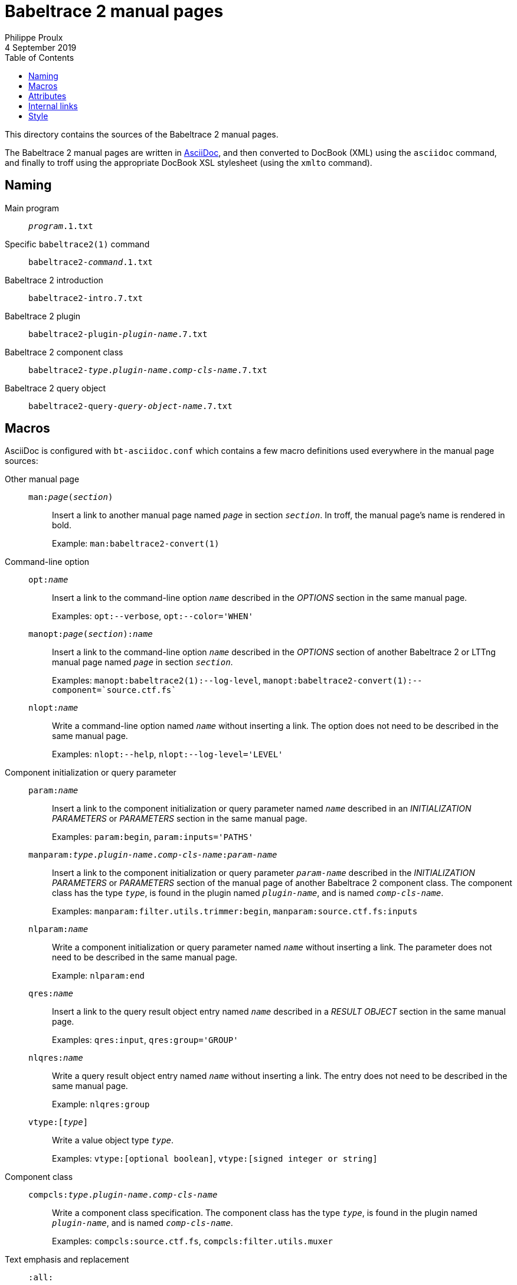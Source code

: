 // Render with Asciidoctor

= Babeltrace{nbsp}2 manual pages
Philippe Proulx
4 September 2019
:toc:

This directory contains the sources of the Babeltrace{nbsp}2 manual
pages.

The Babeltrace{nbsp}2 manual pages are written in
https://www.methods.co.nz/asciidoc/[AsciiDoc], and then converted to
DocBook (XML) using the `asciidoc` command, and finally to troff using
the appropriate DocBook XSL stylesheet (using the `xmlto` command).


== Naming

Main program::
    `__program__.1.txt`

Specific `babeltrace2(1)` command::
    `babeltrace2-__command__.1.txt`

Babeltrace{nbsp}2 introduction::
    `babeltrace2-intro.7.txt`

Babeltrace{nbsp}2 plugin::
    `babeltrace2-plugin-__plugin-name__.7.txt`

Babeltrace{nbsp}2 component class::
    `babeltrace2-__type__.__plugin-name__.__comp-cls-name__.7.txt`

Babeltrace{nbsp}2 query object::
    `babeltrace2-query-__query-object-name__.7.txt`


== Macros

AsciiDoc is configured with `bt-asciidoc.conf` which contains a few
macro definitions used everywhere in the manual page sources:

Other manual page::
+
--
`man:__page__(__section__)`::
    Insert a link to another manual page named `__page__` in section
    `__section__`. In troff, the manual page's name is rendered in bold.
+
Example: `man:babeltrace2-convert(1)`
--

Command-line option::
+
--
`opt:__name__`::
    Insert a link to the command-line option `__name__` described in the
    _OPTIONS_ section in the same manual page.
+
Examples: `opt:--verbose`, `+opt:--color='WHEN'+`

`manopt:__page__(__section__):__name__`::
    Insert a link to the command-line option `__name__` described in the
    _OPTIONS_ section of another Babeltrace{nbsp}2 or LTTng manual page
    named `__page__` in section `__section__`.
+
Examples: `manopt:babeltrace2(1):--log-level`,
`+manopt:babeltrace2-convert(1):--component=pass:[`source.ctf.fs`]+`

`nlopt:__name__`::
    Write a command-line option named `__name__` without inserting a
    link. The option does not need to be described in the same manual
    page.
+
Examples: `nlopt:--help`, `+nlopt:--log-level='LEVEL'+`
--

Component initialization or query parameter::
+
--
`param:__name__`::
    Insert a link to the component initialization or query parameter
    named `__name__` described in an _INITIALIZATION PARAMETERS_ or
    _PARAMETERS_ section in the same manual page.
+
Examples: `param:begin`, `+param:inputs='PATHS'+`

`manparam:__type__.__plugin-name__.__comp-cls-name__:__param-name__`::
    Insert a link to the component initialization or query parameter
    `__param-name__` described in the _INITIALIZATION PARAMETERS_ or
    _PARAMETERS_ section of the manual page of another Babeltrace{nbsp}2
    component class. The component class has the type `__type__`, is
    found in the plugin named `__plugin-name__`, and is named
    `__comp-cls-name__`.
+
Examples: `manparam:filter.utils.trimmer:begin`,
`manparam:source.ctf.fs:inputs`

`nlparam:__name__`::
    Write a component initialization or query parameter named `__name__`
    without inserting a link. The parameter does not need to be
    described in the same manual page.
+
Example: `nlparam:end`

`qres:__name__`::
    Insert a link to the query result object entry named `__name__`
    described in a _RESULT OBJECT_ section in the same manual page.
+
Examples: `qres:input`, `+qres:group='GROUP'+`

`nlqres:__name__`::
    Write a query result object entry named `__name__` without inserting
    a link. The entry does not need to be described in the same manual
    page.
+
Example: `nlqres:group`

`vtype:[__type__]`::
    Write a value object type `__type__`.
+
Examples: `vtype:[optional boolean]`, `vtype:[signed integer or string]`
--

Component class::
+
--
`compcls:__type__.__plugin-name__.__comp-cls-name__`::
    Write a component class specification. The component class has the
    type `__type__`, is found in the plugin named `__plugin-name__`, and
    is named `__comp-cls-name__`.
+
Examples: `compcls:source.ctf.fs`, `compcls:filter.utils.muxer`
--

Text emphasis and replacement::
+
--
`:all:`::
    Emphasize "`all`".

`:not:`::
    Emphasize "`not`".

`:escstar:`::
    Insert `+\*+` literally.

`:esccomma:`::
    Insert `+\,+` literally.

`:escdot:`::
    Insert `+\.+` literally.
--


== Attributes

`manpagetype`::
    Each manual page must set this attribute to the type (lowercase) of
    the manual page: `program`, `command`, `plugin`, or `component
    class`. It's used in various included files to output a text that is
    more targeted.

`revdate`::
    Each manual page must have its own revision date with the following
    https://en.wikipedia.org/wiki/Date_and_time_notation_in_the_United_Kingdom[British format]:
    _28 October 1987_.
+
Make sure to update this date when you update a given manual page. We
are not generating the date automatically because we want the real last
revision date in the manual page, not the last build date.

Also see `asciidoc-attrs.conf` which is generated by `config.status`
from `asciidoc-attrs.conf.in`. This file contains fixed and
configuration-dependent attributes which you can use anywhere in the
sources.


== Internal links

Internal links have no special formatting once converted to troff: it
would look weird as there's no navigation in troff. We use them for
cross-references since the manual page sources are also used to generate
parts of the Babeltrace{nbsp}2 website.

When an internal link's text is the name of a section (usually following
"`see`"), put the section name between `pass:[``]` and `+''+` to outline
it:

----
Lorem ipsum dolor sit amet (see <<sect-id,``The section name''>>),
consectetur adipiscing elit.
----

This makes the manual page result look like this:

----
       Lorem ipsum dolor sit amet (see “The section name”), consectetur
       adipiscing elit.
----


== Style

Apply the recommendations of the
link:https://github.com/lttng/lttng-docs/blob/master/CONTRIBUTING.adoc#style-considerations[_Style
considerations_] section of the LTTng Documentation's contributor's
guide.
